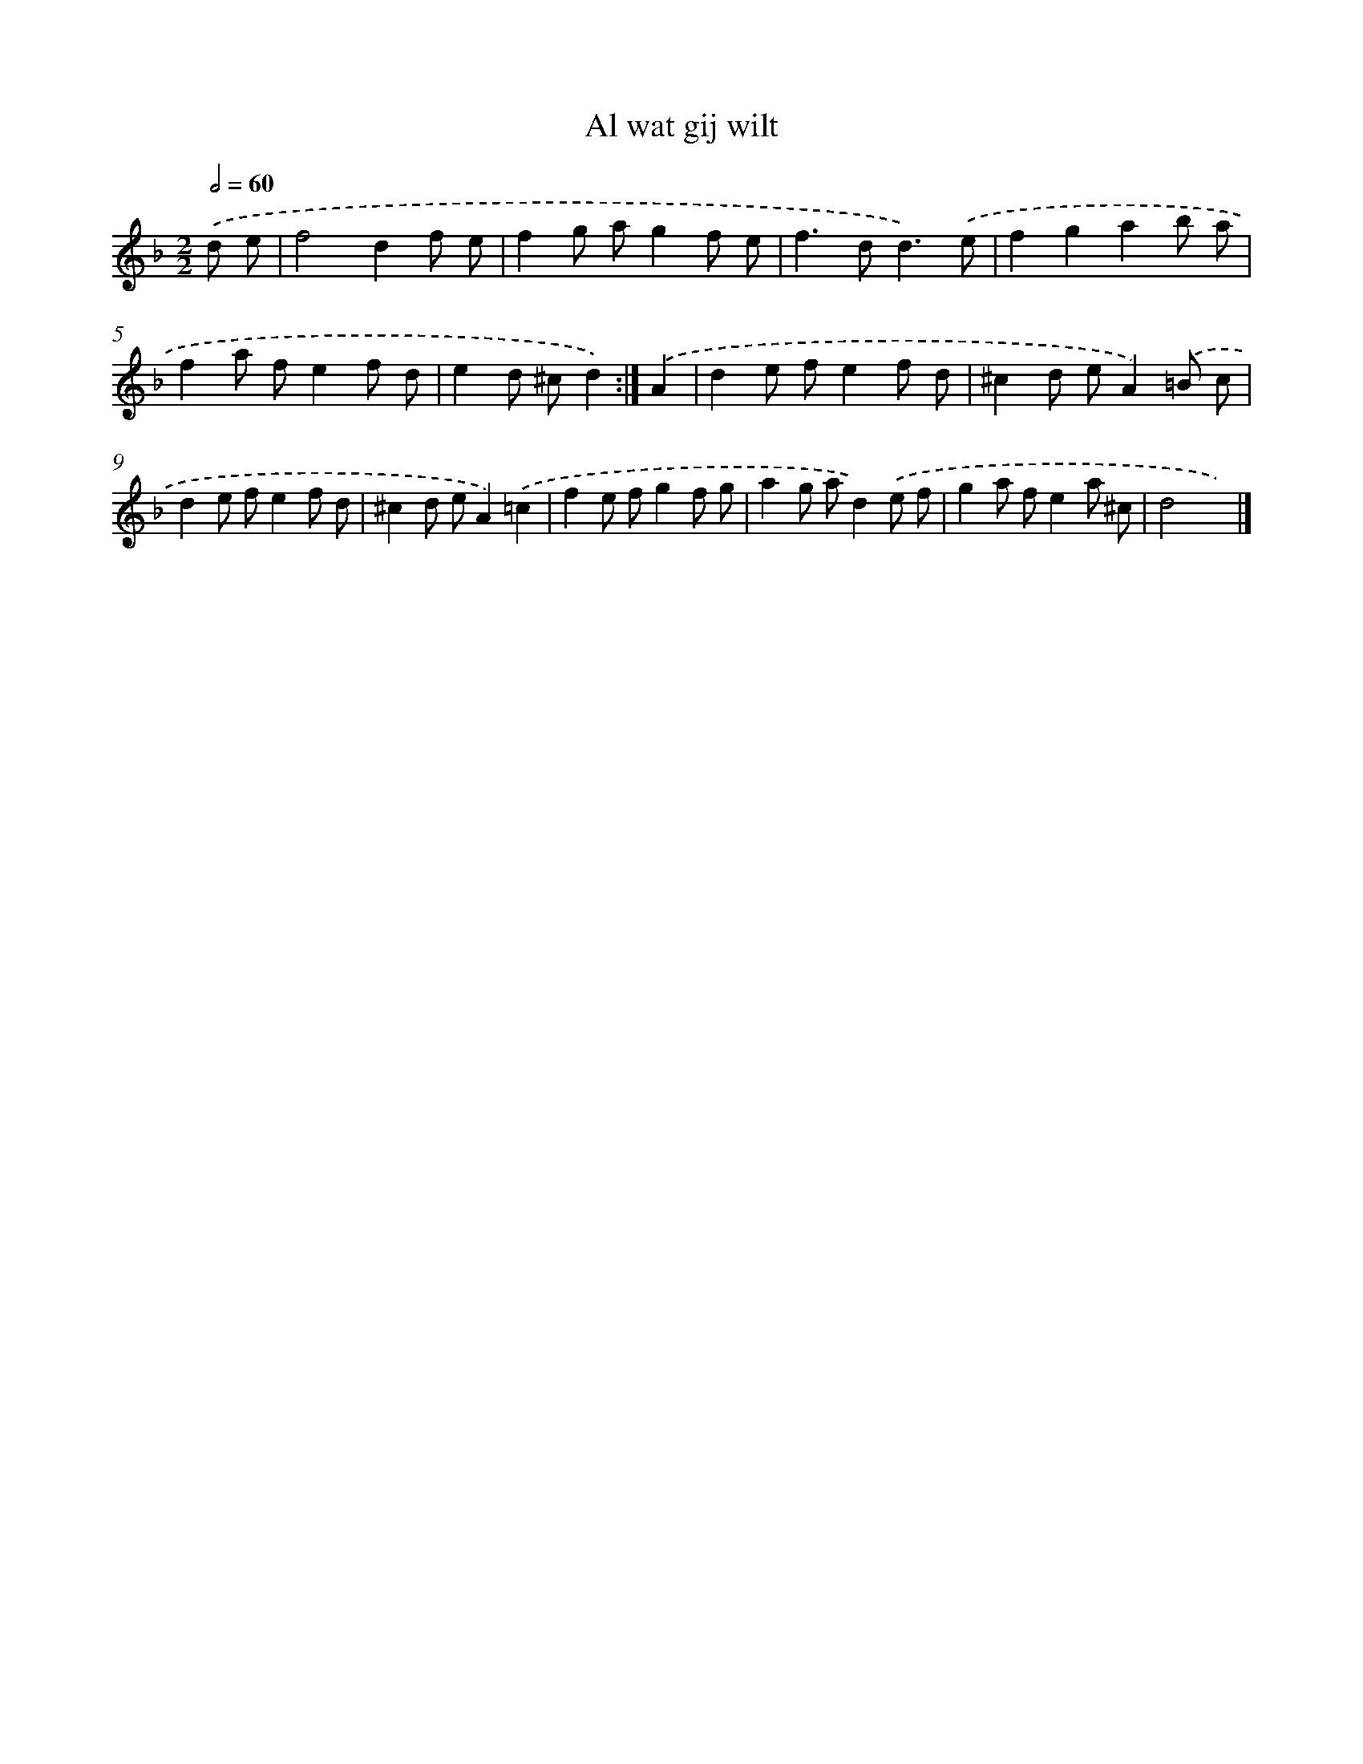 X: 6095
T: Al wat gij wilt
%%abc-version 2.0
%%abcx-abcm2ps-target-version 5.9.1 (29 Sep 2008)
%%abc-creator hum2abc beta
%%abcx-conversion-date 2018/11/01 14:36:24
%%humdrum-veritas 3331708662
%%humdrum-veritas-data 880390403
%%continueall 1
%%barnumbers 0
L: 1/8
M: 2/2
Q: 1/2=60
K: F clef=treble
.('d e [I:setbarnb 1]|
f4d2f e |
f2g ag2f e |
f2>d2d3).('e |
f2g2a2b a |
f2a fe2f d |
e2d ^cd2) :|]
.('A2 [I:setbarnb 7]|
d2e fe2f d |
^c2d eA2).('=B c |
d2e fe2f d |
^c2d eA2).('=c2 |
f2e fg2f g |
a2g ad2).('e f |
g2a fe2a ^c |
d4x2) |]
